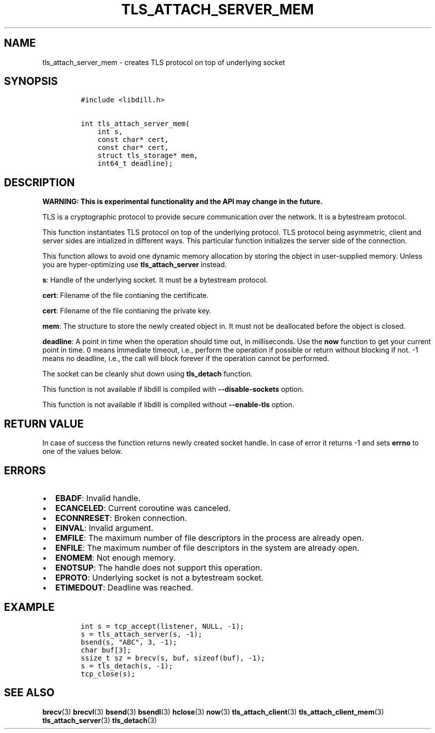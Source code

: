 .\" Automatically generated by Pandoc 1.19.2.1
.\"
.TH "TLS_ATTACH_SERVER_MEM" "3" "" "libdill" "libdill Library Functions"
.hy
.SH NAME
.PP
tls_attach_server_mem \- creates TLS protocol on top of underlying
socket
.SH SYNOPSIS
.IP
.nf
\f[C]
#include\ <libdill.h>

int\ tls_attach_server_mem(
\ \ \ \ int\ s,
\ \ \ \ const\ char*\ cert,
\ \ \ \ const\ char*\ cert,
\ \ \ \ struct\ tls_storage*\ mem,
\ \ \ \ int64_t\ deadline);
\f[]
.fi
.SH DESCRIPTION
.PP
\f[B]WARNING: This is experimental functionality and the API may change
in the future.\f[]
.PP
TLS is a cryptographic protocol to provide secure communication over the
network.
It is a bytestream protocol.
.PP
This function instantiates TLS protocol on top of the underlying
protocol.
TLS protocol being asymmetric, client and server sides are intialized in
different ways.
This particular function initializes the server side of the connection.
.PP
This function allows to avoid one dynamic memory allocation by storing
the object in user\-supplied memory.
Unless you are hyper\-optimizing use \f[B]tls_attach_server\f[] instead.
.PP
\f[B]s\f[]: Handle of the underlying socket.
It must be a bytestream protocol.
.PP
\f[B]cert\f[]: Filename of the file contianing the certificate.
.PP
\f[B]cert\f[]: Filename of the file contianing the private key.
.PP
\f[B]mem\f[]: The structure to store the newly created object in.
It must not be deallocated before the object is closed.
.PP
\f[B]deadline\f[]: A point in time when the operation should time out,
in milliseconds.
Use the \f[B]now\f[] function to get your current point in time.
0 means immediate timeout, i.e., perform the operation if possible or
return without blocking if not.
\-1 means no deadline, i.e., the call will block forever if the
operation cannot be performed.
.PP
The socket can be cleanly shut down using \f[B]tls_detach\f[] function.
.PP
This function is not available if libdill is compiled with
\f[B]\-\-disable\-sockets\f[] option.
.PP
This function is not available if libdill is compiled without
\f[B]\-\-enable\-tls\f[] option.
.SH RETURN VALUE
.PP
In case of success the function returns newly created socket handle.
In case of error it returns \-1 and sets \f[B]errno\f[] to one of the
values below.
.SH ERRORS
.IP \[bu] 2
\f[B]EBADF\f[]: Invalid handle.
.IP \[bu] 2
\f[B]ECANCELED\f[]: Current coroutine was canceled.
.IP \[bu] 2
\f[B]ECONNRESET\f[]: Broken connection.
.IP \[bu] 2
\f[B]EINVAL\f[]: Invalid argument.
.IP \[bu] 2
\f[B]EMFILE\f[]: The maximum number of file descriptors in the process
are already open.
.IP \[bu] 2
\f[B]ENFILE\f[]: The maximum number of file descriptors in the system
are already open.
.IP \[bu] 2
\f[B]ENOMEM\f[]: Not enough memory.
.IP \[bu] 2
\f[B]ENOTSUP\f[]: The handle does not support this operation.
.IP \[bu] 2
\f[B]EPROTO\f[]: Underlying socket is not a bytestream socket.
.IP \[bu] 2
\f[B]ETIMEDOUT\f[]: Deadline was reached.
.SH EXAMPLE
.IP
.nf
\f[C]
int\ s\ =\ tcp_accept(listener,\ NULL,\ \-1);
s\ =\ tls_attach_server(s,\ \-1);
bsend(s,\ "ABC",\ 3,\ \-1);
char\ buf[3];
ssize_t\ sz\ =\ brecv(s,\ buf,\ sizeof(buf),\ \-1);
s\ =\ tls_detach(s,\ \-1);
tcp_close(s);
\f[]
.fi
.SH SEE ALSO
.PP
\f[B]brecv\f[](3) \f[B]brecvl\f[](3) \f[B]bsend\f[](3)
\f[B]bsendl\f[](3) \f[B]hclose\f[](3) \f[B]now\f[](3)
\f[B]tls_attach_client\f[](3) \f[B]tls_attach_client_mem\f[](3)
\f[B]tls_attach_server\f[](3) \f[B]tls_detach\f[](3)
